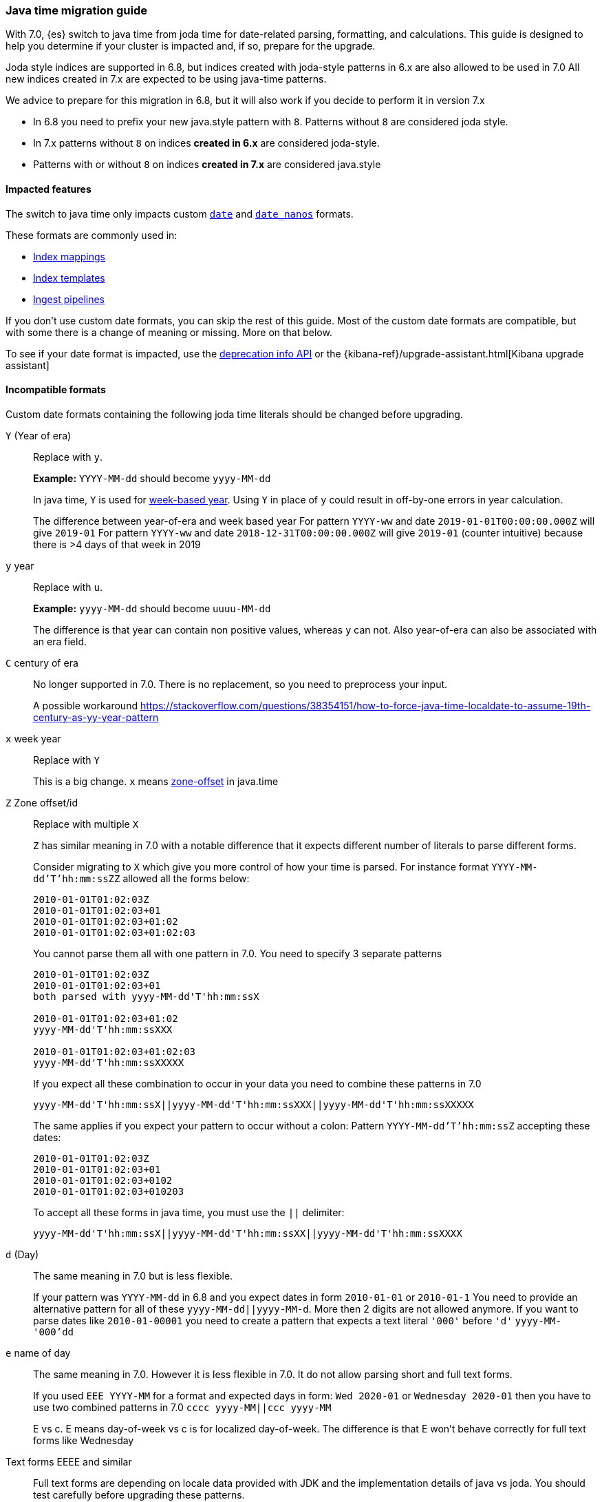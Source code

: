 [[migrate_to_java_time]]
=== Java time migration guide

With 7.0, {es} switch to java time from joda time for date-related parsing,
formatting, and calculations. This guide is designed to help you determine
if your cluster is impacted and, if so, prepare for the upgrade.

Joda style indices are supported in 6.8, but indices created with joda-style patterns in 6.x are also allowed to be used in 7.0
All new indices created in 7.x are expected to be using java-time patterns.

We advice to prepare for this migration in 6.8, but it will also work if you decide to perform it in version 7.x

- In 6.8 you need to prefix your new java.style pattern with `8`. Patterns without `8` are considered joda style.
- In 7.x patterns without `8` on indices *created in 6.x* are considered joda-style.
- Patterns with or without `8` on indices *created in 7.x*  are considered java.style

==== Impacted features
The switch to java time only impacts custom <<date,`date`>> and
<<date_nanos,`date_nanos`>> formats.

These formats are commonly used in:

* <<mapping,Index mappings>>
* <<indices-templates,Index templates>>
* <<pipeline,Ingest pipelines>>

If you don't use custom date formats, you can skip the rest of this guide.
Most of the custom date formats are compatible, but with some there is a change of meaning or missing. More on that below.

To see if your date format is impacted, use the <<migration-api-deprecation,deprecation info API>>
or the {kibana-ref}/upgrade-assistant.html[Kibana upgrade assistant]


==== Incompatible formats
Custom date formats containing the following joda time literals should be
changed before upgrading.

`Y` (Year of era)::
+
--
Replace with `y`.

*Example:*
`YYYY-MM-dd` should become `yyyy-MM-dd`

In java time, `Y` is used for
https://docs.oracle.com/javase/8/docs/api/java/time/temporal/WeekFields.html[week-based year].
Using `Y` in place of `y` could result in off-by-one errors in year calculation.


The difference between year-of-era and week based year
For pattern `YYYY-ww` and date `2019-01-01T00:00:00.000Z`  will give `2019-01`
For pattern `YYYY-ww` and date `2018-12-31T00:00:00.000Z`  will give `2019-01` (counter intuitive) because there is >4 days of that week in 2019
--

`y` year::
+
--
Replace with `u`.

*Example:*
`yyyy-MM-dd` should become `uuuu-MM-dd`

The difference is that year can contain non positive values, whereas `y` can not. Also year-of-era can also be associated with an era field.
--


`C` century of era::
+
--
No longer supported in 7.0. There is no replacement, so you need to preprocess your input.

A possible workaround https://stackoverflow.com/questions/38354151/how-to-force-java-time-localdate-to-assume-19th-century-as-yy-year-pattern
--

`x` week year::
+
--
Replace with `Y`

This is a big change. `x` means https://docs.oracle.com/javase/8/docs/api/java/time/format/DateTimeFormatter.html[zone-offset] in java.time
--

`Z` Zone offset/id::
+
--
Replace with multiple `X`

`Z` has similar meaning in 7.0 with a notable difference that it expects different number of literals to parse different forms.

Consider migrating to `X` which give you more control of how your time is parsed.
For instance format `YYYY-MM-dd'T'hh:mm:ssZZ` allowed all the forms below:

```
2010-01-01T01:02:03Z
2010-01-01T01:02:03+01
2010-01-01T01:02:03+01:02
2010-01-01T01:02:03+01:02:03
```

You cannot parse them all with one pattern in 7.0. You need to specify 3 separate patterns

```
2010-01-01T01:02:03Z
2010-01-01T01:02:03+01
both parsed with yyyy-MM-dd'T'hh:mm:ssX

2010-01-01T01:02:03+01:02
yyyy-MM-dd'T'hh:mm:ssXXX

2010-01-01T01:02:03+01:02:03
yyyy-MM-dd'T'hh:mm:ssXXXXX
```


If you expect all these combination to occur in your data you need to combine these patterns in 7.0
[source,txt]
--------------------------------------------------
yyyy-MM-dd'T'hh:mm:ssX||yyyy-MM-dd'T'hh:mm:ssXXX||yyyy-MM-dd'T'hh:mm:ssXXXXX
--------------------------------------------------

The same applies if you expect your pattern to occur without a colon:
Pattern `YYYY-MM-dd'T'hh:mm:ssZ` accepting these dates:
```
2010-01-01T01:02:03Z
2010-01-01T01:02:03+01
2010-01-01T01:02:03+0102
2010-01-01T01:02:03+010203
```
To accept all these forms in java time, you must use the `||` delimiter:
[source,txt]
--------------------------------------------------
yyyy-MM-dd'T'hh:mm:ssX||yyyy-MM-dd'T'hh:mm:ssXX||yyyy-MM-dd'T'hh:mm:ssXXXX
--------------------------------------------------
--

`d` (Day)::
+
--
The same meaning in 7.0 but is less flexible.

If your pattern was `YYYY-MM-dd` in 6.8 and you expect dates in form `2010-01-01` or `2010-01-1`
You need to provide an alternative pattern for all of these `yyyy-MM-dd||yyyy-MM-d`.
More then 2 digits are not allowed anymore. If you want to parse dates like `2010-01-00001` you need to create a pattern that expects a text literal `'000'` before `'d'`
`yyyy-MM-'000'dd`
--


`e` name of day::
+
--
The same meaning in 7.0. However it is less flexible in 7.0. It do not allow parsing short and full text forms.

If you used `EEE YYYY-MM` for a format and expected days in form:
`Wed 2020-01` or `Wednesday 2020-01`
then you have to use two combined patterns in 7.0
`cccc yyyy-MM||ccc yyyy-MM`

E vs c. E means day-of-week vs c is for localized day-of-week. The difference is that E won't behave correctly for full text forms like Wednesday
--

Text forms EEEE and similar::
+
--
Full text forms are depending on locale data provided with JDK and the implementation details of java vs joda. You should test carefully before upgrading these patterns.
--

`z` time zone text::
+
--
In 7.0 it will print 'Z' for Zulu given UTC timezone.
--


===== Test with your data
All of the examples above should be tested with real data. It is likely that you do not need the flexibility joda was giving.
If you expect your timezone to only be in one form - for instance `+01:00`  (XXX in java, ZZ in joda) -
then there is no need to create a new java pattern with so many alternatives.

Consider using this date debugging site for assistance https://esddd.herokuapp.com/

==== Migrating affected mappings
Once an index is created with a mapping, it cannot change already existing fields. You need to create a new index with updated mapping
and reindex your data to it.
You can however update your pipelines or templates. Remember to look for templates you use with tools outside ES.
If you specified a custom date format there, then you need to update it too.

===== Example migration procedure
Let's assume that you have an index with a date field and custom format
////
[source,console]
--------------------------------------------------
PUT my_index_1
{
    "mappings" : {
      "properties" : {
         "datetime": {
           "type": "date",
           "format": "yyyy/MM/dd HH:mm:ss||yyyy/MM/dd||epoch_millis"
         }
      }
    }
}
--------------------------------------------------
////

[source,console]
--------------------------------------------------
GET my_index_1/_mapping
--------------------------------------------------
// TEST[continued]

[source,console-result]
--------------------------------------------------
{
  "my_index_1" : {
    "mappings" : {
      "properties" : {
         "datetime": {
           "type": "date",
           "format": "yyyy/MM/dd HH:mm:ss||yyyy/MM/dd||epoch_millis"
         }
      }
    }
  }
}
--------------------------------------------------


* Create my_index_2 with mappings changed with the format set to `8uuuu/MM/dd HH:mm:ss||uuuu/MM/dd||epoch_millis`

[source,console]
--------------------------------------------------
PUT my_index_2
{
  "mappings": {
    "properties": {
      "datetime": {
        "type": "date",
        "format": "8uuuu/MM/dd HH:mm:ss||uuuu/MM/dd||epoch_millis"
      }
    }
  }
}
--------------------------------------------------
// TEST[continued]

* Reindex the deprecated format index to new_index_1

[source,console]
--------------------------------------------------
POST _reindex
{
  "source": {
    "index": "my_index_1"
  },
  "dest": {
    "index": "my_index_2"
  }
}
--------------------------------------------------
// TEST[continued]

* If you were using aliases, update them to a new index

[source,console]
--------------------------------------------------
POST /_aliases
{
    "actions" : [
        { "remove" : { "index" : "my_index_1", "alias" : "my_index" } },
        { "add" : { "index" : "my_index_2", "alias" : "my_index" } }
    ]
}
--------------------------------------------------
// TEST[continued]

===== Update before upgrading to ES7.
If your pipelines were using a joda style patterns, they also have to be updated. There is no need to create a new pipeline.
Just update the already existing one.

[source,console]
--------------------------------------------------
PUT _ingest/pipeline/mypipeline
{
  "description": "Pipeline for routing data to specific index",
  "processors": [
    {
      "date": {
        "field": "createdTime",
        "formats": [
         "8uuuu-w"
        ]
      },
      "date_index_name": {
        "field": "@timestamp",
        "date_rounding": "d",
        "index_name_prefix": "x-",
        "index_name_format": "8uuuu-w"
      }
    }
  ]
}
--------------------------------------------------


* upgrade template
If your template was using joda date pattern it also should be updated before upgrading to ES7.

[source,console]
--------------------------------------------------
PUT _template/template_1
{
  "index_patterns": [
    "te*",
    "bar*"
  ],
  "settings": {
    "number_of_shards": 1
  },
  "mappings": {
    "_source": {
      "enabled": false
    },
    "properties": {
      "host_name": {
        "type": "keyword"
      },
      "created_at": {
        "type": "date",
        "format": "8EEE MMM dd HH:mm:ss Z yyyy"
      }
    }
  }
}
--------------------------------------------------


[source,console]
--------------------------------------------------
DELETE /_template/template_1
--------------------------------------------------
// TEST[continued]
* Upgrade to 7.x

===== External templates
Revisit other templates from elastic stack where you used a custom date pattern.
